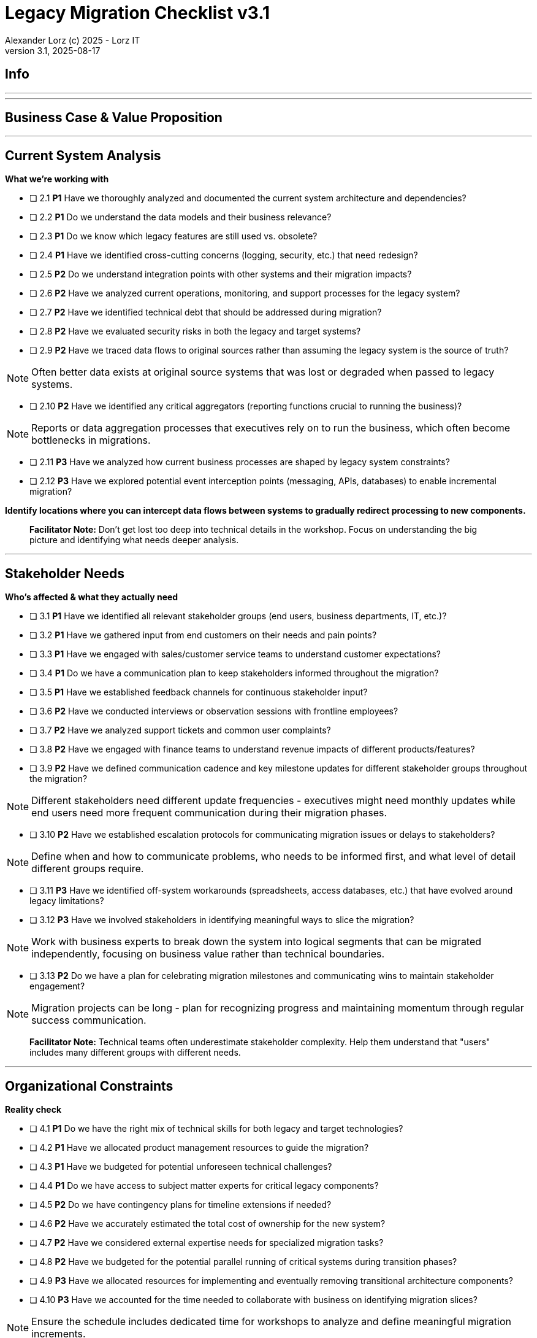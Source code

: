 = Legacy Migration Checklist v{checklist-version}                            
Alexander Lorz (c) 2025 - Lorz IT
:checklist-version: 3.1
Version {checklist-version}, 2025-08-17                                             
:icons: font


== Info

ifdef::lang-en[]
*System Name:* ________________________________

*Team:* ________________________________

*Date:* ________________________________
endif::[]

ifdef::lang-de[]
*Systemname:* ________________________________

*Team:* ________________________________

*Datum:* ________________________________
endif::[]

'''

ifdef::lang-en[]
== How to Use This Checklist

This checklist is designed to work with the Legacy Migration Canvas during a 4-8 hour workshop. Questions are prioritized to help you focus on what matters most:

- *P1 (Very Important)*: Should be addressed in workshop - drives canvas completion
- *P2 (Important)*: Should address if time permits, or assign as follow-up tasks  
- *P3 (Additional)*: Additional considerations that could be important - depends on the system

> **Facilitator Note:** Start with P1 questions to ensure canvas completion. Use P2/P3 to deepen analysis where time allows or create actionable follow-up tasks.

endif::[]

ifdef::lang-de[]
== Verwendung dieser Checkliste

Diese Checkliste ist für die Arbeit mit dem Legacy Migration Canvas während eines 4-8-stündigen Workshops konzipiert. Die Fragen sind priorisiert:

- *P1 (Sehr Wichtig)*: Sollte im Workshop behandelt werden - wichtig zur Vervollständigung des Canvas.
- *P2 (Wichtig)*: Sollte wenn möglich behandelt werden, ggfs. als Aufgaben für ein Follow-Up verteilen.
- *P3 (Ergänzend)*: Weitere Fragestellungen, die eventuell wichtig sein könnten (kommt drauf an).


> **Hinweis:** Mit P1-Fragen beginnen, um den Canvas möglichst vollständig abzudecken. P2/P3 behandeln wenn Zeit dafür ist oder um Aufgaben für deren Klärung zu verteilen.

endif::[]

'''

== Business Case & Value Proposition
ifdef::lang-en[]
*Why are we doing this & what do we gain?*
endif::[]
ifdef::lang-de[]
*Warum machen wir das & was gewinnen wir dabei?*
endif::[]

ifdef::lang-en[]
* [ ] 1.1 *P1* Have we clearly articulated the business goals for this migration beyond technical improvements?
endif::[]
ifdef::lang-de[]
* [ ] 1.1 *P1* Haben wir die Geschäftsziele für diese Migration klar definiert, die über technische Verbesserungen hinausgehen?
endif::[]

ifdef::lang-en[]
* [ ] 1.2 *P1* Have we identified specific customer/user pain points this migration will address? What are they?
endif::[]
ifdef::lang-de[]
* [ ] 1.2 *P1* Haben wir spezifische "Pain Points" von Kunden/Nutzern identifiziert, die diese Migration lösen wird? Welche sind das?
endif::[]

ifdef::lang-en[]
* [ ] 1.3 *P1* Have we conducted a neutral assessment of the current system's strengths and weaknesses before defining a specific migration approach?
endif::[]
ifdef::lang-de[]
* [ ] 1.3 *P1* Haben wir eine neutrale Bewertung der Stärken und Schwächen des aktuellen Systems durchgeführt, bevor wir einen Migrationsansatz definiert haben?
endif::[]

ifdef::lang-en[]
* [ ] 1.4 *P1* Do we understand how a potential migration could support the company's long-term strategy?
endif::[]
ifdef::lang-de[]
* [ ] 1.4 *P1* Verstehen wir, wie eine Migration die langfristige Unternehmensstrategie unterstützen könnte?
endif::[]

ifdef::lang-en[]
* [ ] 1.5 *P1* Have we identified new business capabilities that will be enabled by the migration?
endif::[]
ifdef::lang-de[]
* [ ] 1.5 *P1* Haben wir neue Business-Capabilities (Kompetenzen und technisches Know-how) identifiziert, die durch die Migration geschaffen werden?
endif::[]

ifdef::lang-en[]
* [ ] 1.6 *P1* Have we aligned with different stakeholders on their specific migration objectives (revenue generation, operational efficiency, risk reduction)?
endif::[]
ifdef::lang-de[]
* [ ] 1.6 *P1* Haben wir uns mit den verschiedenen Stakeholdern über ihre spezifischen Migrationsziele abgestimmt (Umsatzsteigerung, Effizienz im Betrieb, Risikoreduktion)?
endif::[]

ifdef::lang-en[]
* [ ] 1.7 *P2* Have we identified product lines or features that are unprofitable and could be discontinued rather than migrated?
endif::[]
ifdef::lang-de[]
* [ ] 1.7 *P2* Haben wir Produktlinien oder Features identifiziert, die unrentabel sind und eingestellt statt migriert werden könnten?
endif::[]

ifdef::lang-en[]
* [ ] 1.8 *P2* Have we quantified potential time/cost savings for the business and customers?
endif::[]
ifdef::lang-de[]
* [ ] 1.8 *P2* Haben wir potenzielle Zeit- und Kosteneinsparungen für das Unternehmen und die Kunden quantifiziert?
endif::[]

ifdef::lang-en[]
* [ ] 1.9 *P2* Do we have metrics in place to measure business value before and after the migration?
endif::[]
ifdef::lang-de[]
* [ ] 1.9 *P2* Haben wir Metriken definiert, um den Nutzen für das Unternehmen vor und nach der Migration zu messen?
endif::[]

ifdef::lang-en[]
* [ ] 1.10 *P2* Have we considered using structured goal-setting frameworks like OKRs to align migration objectives with measurable business outcomes?

NOTE: OKRs (Objectives and Key Results) connect high-level business objectives with specific, measurable key results that can be tracked throughout the migration.
endif::[]
ifdef::lang-de[]
* [ ] 1.10 *P2* Haben wir strukturierte Frameworks wie OKRs in Betracht gezogen, um Migrationsziele mit messbaren Geschäftsergebnissen  zu verknüpfen?

NOTE: OKRs (Objectives and Key Results) verbinden abstrakte Geschäftsziele mit spezifischen, messbaren Schlüsselergebnissen, die während der Migration nachverfolgt werden können.
endif::[]

ifdef::lang-en[]
* [ ] 1.11 *P2* Have we secured executive sponsorship with alignment on business objectives?
endif::[]
ifdef::lang-de[]
* [ ] 1.11 *P2* Haben wir die Unterstützung durch die Geschäftsleitung (Executive Sponsorship) durch die Ausrichtung an Geschäftszielen sichergestellt?
endif::[]

ifdef::lang-en[]
> **Facilitator Note:** Focus on tangible business value, not just "technical debt reduction." Help the team think like product owners, not just engineers.
endif::[]
ifdef::lang-de[]
> **Hinweis:** Fokus auf greifbaren Nutzen für das Unternehmen, nicht nur "technische Schulden reduzieren." Das Team soll die Perspektive  von Product Ownern einnehmen und nicht nur an die technische Umsetzung denken.
endif::[]

---

== Current System Analysis
*What we're working with*


* [ ] 2.1 *P1* Have we thoroughly analyzed and documented the current system architecture and dependencies?

* [ ] 2.2 *P1* Do we understand the data models and their business relevance?

* [ ] 2.3 *P1* Do we know which legacy features are still used vs. obsolete?

* [ ] 2.4 *P1* Have we identified cross-cutting concerns (logging, security, etc.) that need redesign?

* [ ] 2.5 *P2* Do we understand integration points with other systems and their migration impacts?

* [ ] 2.6 *P2* Have we analyzed current operations, monitoring, and support processes for the legacy system? 

* [ ] 2.7 *P2* Have we identified technical debt that should be addressed during migration?

* [ ] 2.8 *P2* Have we evaluated security risks in both the legacy and target systems?

* [ ] 2.9 *P2* Have we traced data flows to original sources rather than assuming the legacy system is the source of truth?

NOTE: Often better data exists at original source systems that was lost or degraded when passed to legacy systems.

* [ ] 2.10 *P2* Have we identified any critical aggregators (reporting functions crucial to running the business)?

NOTE: Reports or data aggregation processes that executives rely on to run the business, which often become bottlenecks in migrations.

* [ ] 2.11 *P3* Have we analyzed how current business processes are shaped by legacy system constraints?

* [ ] 2.12 *P3* Have we explored potential event interception points (messaging, APIs, databases) to enable incremental migration?

*Identify locations where you can intercept data flows between systems to gradually redirect processing to new components.*

> **Facilitator Note:** Don't get lost too deep into technical details in the workshop. Focus on understanding the big picture and identifying what needs deeper analysis.

---

== Stakeholder Needs
*Who's affected & what they actually need*


* [ ] 3.1 *P1* Have we identified all relevant stakeholder groups (end users, business departments, IT, etc.)?

* [ ] 3.2 *P1* Have we gathered input from end customers on their needs and pain points?

* [ ] 3.3 *P1* Have we engaged with sales/customer service teams to understand customer expectations?

* [ ] 3.4 *P1* Do we have a communication plan to keep stakeholders informed throughout the migration?

* [ ] 3.5 *P1* Have we established feedback channels for continuous stakeholder input?

* [ ] 3.6 *P2* Have we conducted interviews or observation sessions with frontline employees?

* [ ] 3.7 *P2* Have we analyzed support tickets and common user complaints?

* [ ] 3.8 *P2* Have we engaged with finance teams to understand revenue impacts of different products/features?

* [ ] 3.9 *P2* Have we defined communication cadence and key milestone updates for different stakeholder groups throughout the migration?

NOTE: Different stakeholders need different update frequencies - executives might need monthly updates while end users need more frequent communication during their migration phases.

* [ ] 3.10 *P2* Have we established escalation protocols for communicating migration issues or delays to stakeholders?

NOTE: Define when and how to communicate problems, who needs to be informed first, and what level of detail different groups require.

* [ ] 3.11 *P3* Have we identified off-system workarounds (spreadsheets, access databases, etc.) that have evolved around legacy limitations?

* [ ] 3.12 *P3* Have we involved stakeholders in identifying meaningful ways to slice the migration?

NOTE: Work with business experts to break down the system into logical segments that can be migrated independently, focusing on business value rather than technical boundaries.

* [ ] 3.13 *P2* Do we have a plan for celebrating migration milestones and communicating wins to maintain stakeholder engagement?

NOTE: Migration projects can be long - plan for recognizing progress and maintaining momentum through regular success communication.

> **Facilitator Note:** Technical teams often underestimate stakeholder complexity. Help them understand that "users" includes many different groups with different needs.

---

== Organizational Constraints
*Reality check*


* [ ] 4.1 *P1* Do we have the right mix of technical skills for both legacy and target technologies?

* [ ] 4.2 *P1* Have we allocated product management resources to guide the migration?

* [ ] 4.3 *P1* Have we budgeted for potential unforeseen technical challenges?

* [ ] 4.4 *P1* Do we have access to subject matter experts for critical legacy components?

* [ ] 4.5 *P2* Do we have contingency plans for timeline extensions if needed?

* [ ] 4.6 *P2* Have we accurately estimated the total cost of ownership for the new system?

* [ ] 4.7 *P2* Have we considered external expertise needs for specialized migration tasks?

* [ ] 4.8 *P2* Have we budgeted for the potential parallel running of critical systems during transition phases?

* [ ] 4.9 *P3* Have we allocated resources for implementing and eventually removing transitional architecture components?

* [ ] 4.10 *P3* Have we accounted for the time needed to collaborate with business on identifying migration slices?

NOTE: Ensure the schedule includes dedicated time for workshops to analyze and define meaningful migration increments.

> **Facilitator Note:** Be realistic about constraints. Technical teams tend to be optimistic about timelines and underestimate the complexity of organizational coordination.

---

== Quality Goals
*What matters most*


* [ ] 5.1 *P1* Have we identified the top 3-5 most important quality goals for this migration?

* [ ] 5.2 *P1* Have we aligned quality goals with key stakeholder concerns and business drivers?

* [ ] 5.3 *P1* Have we established measurable criteria for each quality goal?

* [ ] 5.4 *P1* Have we prioritized quality goals when they conflict with each other?

* [ ] 5.5 *P2* Have we defined how to measure the success of the migration?

* [ ] 5.6 *P2* Do we have plans to collect user feedback after implementation?

* [ ] 5.7 *P2* Have we established a process for addressing issues and enhancements post-launch?

* [ ] 5.8 *P2* Can we validate that the promised benefits (e.g. faster time to market, lower cost of change) are actually realized?

* [ ] 5.9 *P3* Have we established processes to ensure we don't accumulate technical debt in the new system?

* [ ] 5.10 *P3* Do we have a plan for implementing continuous delivery practices that might have been promised in the business case?

> **Facilitator Note:** Quality goals should be specific and measurable, not generic "better performance." Help the team connect quality attributes to real business outcomes.

---

== Technical Constraints
*Technical stuff we can't change*


* [ ] 6.1 *P1* Have we identified legacy interfaces that must be maintained during and after migration?

* [ ] 6.2 *P1* Do we understand technology stack requirements or limitations?

* [ ] 6.3 *P1* Have we mapped integration points with external systems?

* [ ] 6.4 *P1* Do we know infrastructure and deployment constraints we must work within?

* [ ] 6.5 *P2* Have we evaluated what regulatory or compliance requirements constrain our technical choices?

* [ ] 6.6 *P2* Do we understand data residency or sovereignty requirements?

NOTE: Where data must be stored, how it can be processed, and which laws apply to it based on geographic location.

* [ ] 6.7 *P2* Have we identified any vendor lock-in situations that limit our options?

* [ ] 6.8 *P2* Do we know what existing licenses or contracts affect our technology choices?

* [ ] 6.9 *P3* Have we evaluated the impact of existing monitoring and operational tooling on our choices?

* [ ] 6.10 *P3* Do we understand network and security constraints that may affect the new architecture?

> **Facilitator Note:** Technical constraints are often the most comfortable area for technical teams, but don't let them get stuck here. Keep the focus on constraints that truly limit options.

---

== Migration Strategy
*How we're going to do this*


* [ ] 7.1 *P1* Have we designed an iterative/incremental approach that reduces risk?

* [ ] 7.2 *P1* Have we identified suitable candidates for early migration?

NOTE: Considering both high-value components and low-hanging fruit, with clear criteria for what constitutes meaningful early wins (e.g. 10% revenue threshold)?

* [ ] 7.3 *P1* Do we have a data migration strategy that ensures business continuity?

* [ ] 7.4 *P1* Have we explicitly ruled out big bang approaches in favor of incremental migration?

* [ ] 7.5 *P1* Have we explored different slicing approaches?

NOTE: Consider options like migrating by product line, user group, business capability, or user journey to find the most effective approach.

* [ ] 7.6 *P1* Have we planned for parallel operations during transition if needed?

* [ ] 7.7 *P1* Have we considered tackling critical aggregators (essential reports/functions) early rather than last? Which?

NOTE: Consider replacing critical reports first rather than leaving them until the end where they can block complete migration.

* [ ] 7.8 *P1* Have we avoided the feature parity trap by focusing on business needs rather than replicating all existing functionality?

NOTE: Resist the temptation to simply recreate the existing system with newer technology.

* [ ] 7.9 *P1* Have we considered implementing frequent delivery practices from the beginning of the migration to validate future delivery capabilities?

* [ ] 7.10 *P2* Have we defined rollback procedures in case of migration issues?

* [ ] 7.11 *P2* Do we have a plan for handling legacy system maintenance during migration?

* [ ] 7.12 *P2* Have we established a testing strategy for verifying functionality post-migration?

* [ ] 7.13 *P2* Have we planned for performance and load testing at each migration phase to ensure the new system can handle production workloads?

NOTE: Consider testing both individual migrated components and the overall system performance as load shifts between old and new systems.

* [ ] 7.14 *P2* Do we have a strategy for testing data integrity and consistency between old and new systems during parallel operations?

NOTE: Include plans for automated data reconciliation checks and handling of data discrepancies during transition.

* [ ] 7.15 *P3* Have we explored applying the Strangler Fig and Bridge to the New Town patterns to gradually replace functionality?

NOTE: Patterns where new functionality gradually takes over from legacy code by intercepting calls (Strangler Fig) or through intermediate connecting layers during transition (Bridge to the New Town). When deciding for a pattern like Strangler Fig, also consider that while functionality migration may be straightforward, data migration complexity can be significantly higher.

* [ ] 7.16 *P3* Have we designed necessary transitional architecture components with clear plans for their eventual removal?

NOTE: Temporary components needed during migration that should be removed once they're no longer needed.

> **Facilitator Note:** Migration strategy often generates the most debate. Focus on establishing principles (incremental, value-driven) rather than detailed execution plans in the workshop.

---

== Key Architectural Decisions
*Critical decisions that shape the migration*


* [ ] 8.1 *P1* Have we made key technology stack decisions for the target architecture?

* [ ] 8.2 *P1* Have we decided on the overall migration pattern (Strangler, Big Bang, Event Interception, etc.)?

* [ ] 8.3 *P1* Have we chosen our approach to data migration and synchronization?

* [ ] 8.4 *P1* Have we decided how to handle integration with systems that aren't being migrated?

* [ ] 8.5 *P1* Have we established short feedback loops for early validation of migration approaches?

* [ ] 8.6 *P1* Are we regularly providing business value through incremental delivery?

* [ ] 8.7 *P1* Do we have a clear ownership model for components during transition and after migration?

* [ ] 8.8 *P2* Have we chosen patterns for maintaining data consistency during migration?

* [ ] 8.9 *P2* Have we decided on our testing and validation approach for migration increments?

* [ ] 8.10 *P2* Can we implemented frequent releases to prove our ability to deliver quickly post-migration?

* [ ] 8.11 *P2* Have we considered test automation that supports rapid, confident changes?

* [ ] 8.12 *P2* Have we documented architectural decisions for future reference?

* [ ] 8.13 *P3* Have we decided on our approach to handling transitional states and dual-system operations?

* [ ] 8.14 *P3* Have we decided on monitoring and observability approaches for the migration process?

* [ ] 8.15 *P3* Have we chosen our approach to feature flags or configuration management during transition?

* [ ] 8.16 *P3* Are we "building as we mean to continue" with the same practices we want post-migration?

NOTE: If the goal is to release every two weeks post-migration, start releasing every two weeks during migration.

* [ ] 8.17 *P3* Do we have a plan to eventually decommission any remaining legacy components?

* [ ] 8.18 *P3* Have we designed our testing approach to validate that migrated functionality performs equivalently to legacy systems under real-world conditions?

NOTE: Beyond functional testing, ensure performance, reliability, and user experience match or exceed legacy system capabilities.

* [ ] 8.19 *P3* Have we considered approaches for parallel performance measurement and validation (such as tools like GitHub Scientist) to compare old and new system behavior under real conditions?

> **Facilitator Note:** Focus on decisions that can't be easily changed later. Avoid getting bogged down in implementation details that can be refined during execution.

---

== Risks & Mitigation
*What could go wrong & how we'll handle it*


* [ ] 9.1 *P1* Have we identified the top technical risks that could derail the migration?

* [ ] 9.2 *P1* Have we identified business continuity risks during the migration process?

* [ ] 9.3 *P1* Do we have data migration risks and verification strategies identified?

* [ ] 9.4 *P1* Have we planned contingencies for our most critical dependencies?

* [ ] 9.5 *P1* Have we identified potential resistance points among user groups?

* [ ] 9.6 *P2* Do we have a plan to address fears about job security or role changes?

* [ ] 9.7 *P2* Have we accounted for training needs for different user groups?

* [ ] 9.8 *P2* Do we understand how daily workflows will change and how to support that transition?

* [ ] 9.9 *P2* Have we prepared users and stakeholders for potential temporary disparities in user experience during phased migration?

NOTE: During incremental migration, users may experience different interfaces when moving between old and new system components.

* [ ] 9.10 *P2* Do we have champions in each business unit to help promote the change?

* [ ] 9.11 *P3* Have we communicated the benefits of the new system to all affected parties?

* [ ] 9.12 *P3* Have we considered how to manage workload during the transition period?

* [ ] 9.13 *P2* Have we avoided heavyweight change processes that contradict our future delivery goals?

* [ ] 9.14 *P3* Have we addressed the organizational behaviors that led to the legacy situation in the first place?

NOTE: Consider what patterns of decision-making or organizational culture contributed to the legacy situation and how to change them.

> **Facilitator Note:** Risk identification often reveals gaps in earlier analysis. Use risks to validate previous sections and identify areas needing more detailed planning.

---

== System Consolidation (if applicable, not in canvas)
*Special considerations when merging multiple legacy systems*


* [ ] 10.1 *P1* Have we mapped feature parity requirements between the systems being consolidated?

* [ ] 10.2 *P1* Do we understand the different user experiences and expectations for each system?

* [ ] 10.3 *P1* Have we identified potential conflicts in business processes between systems?

* [ ] 10.4 *P1* Do we have a strategy for data reconciliation between disparate systems?

* [ ] 10.5 *P2* Have we established decision-making criteria for resolving conflicting requirements?

* [ ] 10.6 *P2* Do we understand the organizational impacts of merging user communities?

* [ ] 10.7 *P2* Have we documented terminology differences to ensure consistent understanding?

* [ ] 10.8 *P3* Have we re-evaluated the assumption that all systems need to be consolidated rather than some retired?

> **Facilitator Note:** System consolidation adds significant complexity. If applicable, ensure these questions get P1 attention as they fundamentally impact migration strategy.

---

== Post-Migration Success (if applicable, not in canvas)
*Ensuring we actually deliver the promised business value*


* [ ] 11.1 *P1* Do we have a maintenance and support plan for the new system?

* [ ] 11.2 *P1* Do we have data/metrics to measure the success of the migration?

* [ ] 11.3 *P1* Do we have knowledge transfer plans to operational teams?

* [ ] 11.4 *P1* Have we documented architectural decisions for future reference?

* [ ] 11.5 *P2* Do we have plans to collect user feedback after implementation?

* [ ] 11.6 *P2* Have we established a process for addressing issues and enhancements post-launch?

* [ ] 11.7 *P2* Have we validated that the promised benefits (faster time to market, lower cost of change) are actually realized?

* [ ] 11.8 *P2* Have we implemented continuous delivery practices that were promised in the business case?

* [ ] 11.9 *P2* Have we scheduled a retrospective to capture lessons learned?

* [ ] 11.10 *P3* Have we established processes to ensure we don't accumulate technical debt in the new system?

* [ ] 11.11 *P3* Do we have a plan to eventually decommission any remaining legacy components?

> **Facilitator Note:** Post-migration success is where many projects fail. Technical completion ≠ business success. Ensure the team commits to measuring and validating actual business outcomes.


ifdef::lang-en[]
== Workshop Summary & Next Steps

* *Key Decisions Made:*
* *Critical Risks Identified:*
* *Immediate Follow-up Actions:*
* *Important Follow-up Actions:*
* *Future Considerations:*
endif::[]

ifdef::lang-de[]
== Workshop-Zusammenfassung & Nächste Schritte

*Wichtige Entscheidungen:*

*Identifizierte kritische Risiken:*

*Sofortige Folgeaktionen:*

*Wichtige Folgeaktionen:*

*Zukünftige Überlegungen:*
endif::[]
---
